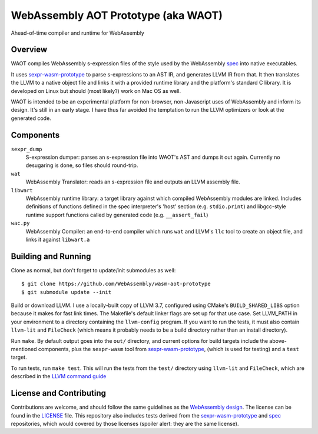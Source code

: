 WebAssembly AOT Prototype (aka WAOT)
==========

Ahead-of-time compiler and runtime for WebAssembly

Overview
--------

WAOT compiles WebAssembly s-expression files of the style used by the
WebAssembly `spec <https://github.com/WebAssembly/spec>`_ into native executables.

It uses `sexpr-wasm-prototype <https://github.com/WebAssembly/sexpr-wasm-prototype>`_
to parse s-expressions to an AST IR, and generates LLVM IR from that.
It then translates the LLVM to a native object file and links it with a provided
runtime library and the platform's standard C library. It is developed on Linux
but should (most likely?) work on Mac OS as well.

WAOT is intended to be an experimental platform for non-browser, non-Javascript
uses of WebAssembly and inform its design. It's still in an early stage. I have
thus far avoided the temptation to run the LLVM optimizers or look at the
generated code.

Components
----------

``sexpr_dump``
  S-expression dumper: parses an s-expression file into WAOT's AST and dumps it
  out again. Currently no desugaring is done, so files should round-trip.

``wat``
  WebAssembly Translator: reads an s-expression file and outputs an LLVM
  assembly file.

``libwart``
  WebAssembly runtime library: a target library against which compiled
  WebAssembly modules are linked. Includes definitions of functions defined in
  the spec interpreter's 'host' section (e.g. ``stdio.print``) and libgcc-style
  runtime support functions called by generated code (e.g. ``__assert_fail``)

``wac.py``
  WebAssembly Compiler: an end-to-end compiler which runs ``wat`` and LLVM's
  ``llc`` tool to create an object file, and links it against ``libwart.a``



Building and Running
--------------------

Clone as normal, but don't forget to update/init submodules as well::

  $ git clone https://github.com/WebAssembly/wasm-aot-prototype
  $ git submodule update --init

Build or download LLVM. I use a locally-built copy of LLVM 3.7, configured using
CMake's ``BUILD_SHARED_LIBS`` option because it makes for fast link times. The
Makefile's default linker flags are set up for that use case.
Set LLVM_PATH in your environment to a directory containing the ``llvm-config``
program. If you want to run the tests, it must also contain ``llvm-lit`` and
``FileCheck``
(which means it probably needs to be a build directory rather than an install
directory).

Run ``make``. By default output goes into the ``out/`` directory, and current
options for build targets include the above-mentioned components, plus the
``sexpr-wasm`` tool from
`sexpr-wasm-prototype <https://github.com/WebAssembly/sexpr-wasm-prototype>`_,
(which is used for testing) and a ``test`` target.

To run tests, run ``make test``. This will run the tests from the ``test/``
directory using ``llvm-lit`` and ``FileCheck``, which are described in the
`LLVM command guide <http://llvm.org/docs/CommandGuide/index.html>`_


License and Contributing
------------------------

Contributions are welcome, and should follow the same guidelines as the
`WebAssembly design <https://github.com/WebAssembly/design/blob/master/Contributing.md>`_.
The license can be found in the `<LICENSE>`_ file.
This repository also includes tests derived from the
`sexpr-wasm-prototype <https://github.com/WebAssembly/sexpr-wasm-prototype>`_
and `spec <https://github.com/WebAssembly/spec>`_ repositories, which would covered
by those licenses (spoiler alert: they are the same license).
